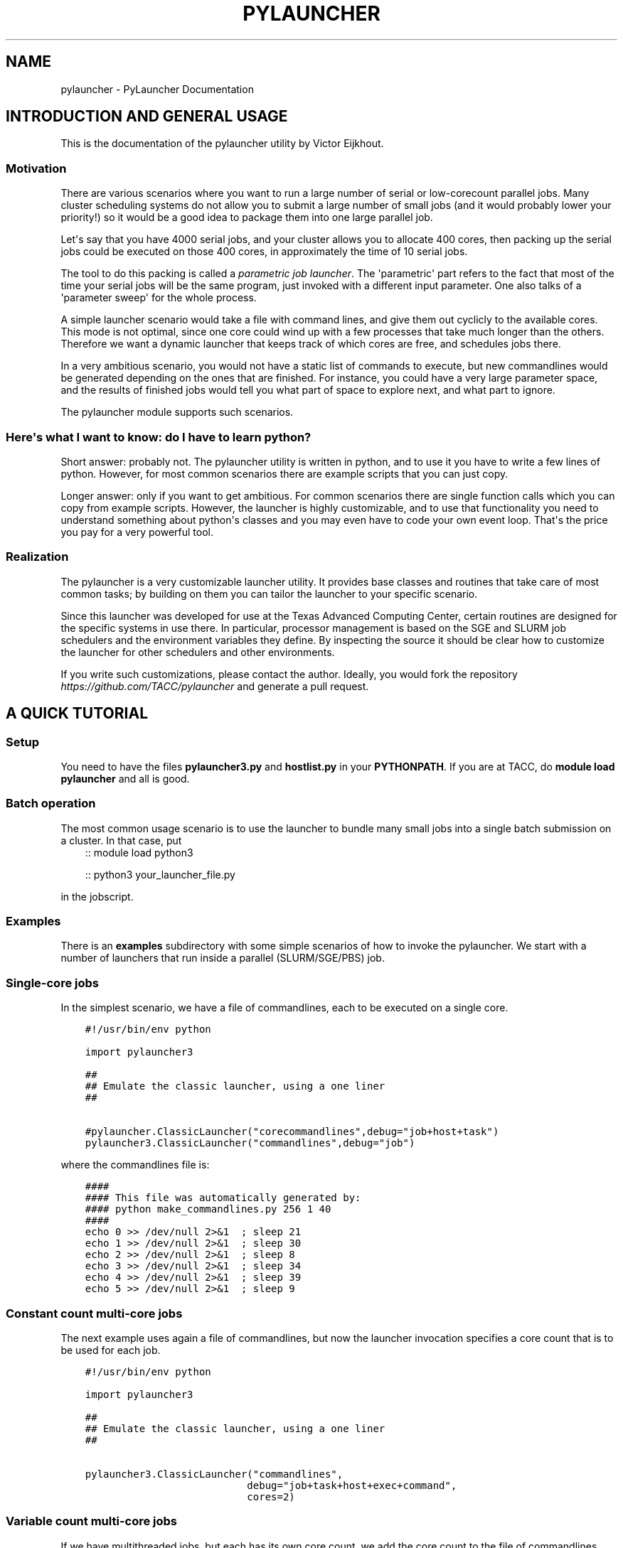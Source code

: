 .\" Man page generated from reStructuredText.
.
.TH "PYLAUNCHER" "1" "Jun 30, 2020" "3.2" "PyLauncher"
.SH NAME
pylauncher \- PyLauncher Documentation
.
.nr rst2man-indent-level 0
.
.de1 rstReportMargin
\\$1 \\n[an-margin]
level \\n[rst2man-indent-level]
level margin: \\n[rst2man-indent\\n[rst2man-indent-level]]
-
\\n[rst2man-indent0]
\\n[rst2man-indent1]
\\n[rst2man-indent2]
..
.de1 INDENT
.\" .rstReportMargin pre:
. RS \\$1
. nr rst2man-indent\\n[rst2man-indent-level] \\n[an-margin]
. nr rst2man-indent-level +1
.\" .rstReportMargin post:
..
.de UNINDENT
. RE
.\" indent \\n[an-margin]
.\" old: \\n[rst2man-indent\\n[rst2man-indent-level]]
.nr rst2man-indent-level -1
.\" new: \\n[rst2man-indent\\n[rst2man-indent-level]]
.in \\n[rst2man-indent\\n[rst2man-indent-level]]u
..
.SH INTRODUCTION AND GENERAL USAGE
.sp
This is the documentation of the pylauncher utility by Victor Eijkhout.
.SS Motivation
.sp
There are various scenarios where you want to run
a large number of serial or low\-corecount parallel jobs.
Many cluster scheduling systems do not allow you to
submit a large number of small jobs (and it would probably
lower your priority!) so it would be a good idea
to package them into one large parallel job.
.sp
Let\(aqs say that you have 4000 serial jobs, and your cluster allows
you to allocate 400 cores, then packing up the serial jobs could
be executed on those 400 cores, in approximately the time of 10 serial jobs.
.sp
The tool to do this packing is called a \fIparametric job launcher\fP\&.
The \(aqparametric\(aq part refers to the fact that most of the time your
serial jobs will be the same program, just invoked with a different input parameter.
One also talks of a \(aqparameter sweep\(aq for the whole process.
.sp
A simple launcher scenario would take a file with command lines,
and give them out cyclicly to the available cores. This mode
is not optimal, since one core could wind up with a few processes
that take much longer than the others. Therefore we want a dynamic launcher
that keeps track of which cores are free, and schedules jobs there.
.sp
In a very ambitious scenario, you would not have a static list of
commands to execute, but new commandlines would be generated
depending on the ones that are finished. For instance, you could have
a very large parameter space, and the results of finished jobs
would tell you what part of space to explore next, and what part
to ignore.
.sp
The pylauncher module supports such scenarios.
.SS Here\(aqs what I want to know: do I have to learn python?
.sp
Short answer: probably not. The pylauncher utility is
written in python, and to use it you have to write a few lines of python.
However, for most common scenarios there are example scripts that you
can just copy.
.sp
Longer answer: only if you want to get ambitious.
For common scenarios there are single function calls which you
can copy from example scripts. However, the launcher is highly customizable,
and to use that functionality you need to understand something about python\(aqs
classes and you may even have to code your own event loop. That\(aqs the price you
pay for a very powerful tool.
.SS Realization
.sp
The pylauncher is a very customizable launcher utility.
It provides base classes and routines that take care of
most common tasks; by building on them you can tailor
the launcher to your specific scenario.
.sp
Since this launcher was developed for use at the Texas Advanced Computing Center,
certain routines are designed for the specific systems in use there.
In particular, processor management is based on the
SGE and SLURM job schedulers and the environment variables they define.
By inspecting the source it should be clear how to customize
the launcher for other schedulers and other environments.
.sp
If you write such customizations, please contact the author.
Ideally, you would fork the repository
\fI\%https://github.com/TACC/pylauncher\fP
and generate a pull request.
.SH A QUICK TUTORIAL
.SS Setup
.sp
You need to have the files \fBpylauncher3.py\fP and \fBhostlist.py\fP in your \fBPYTHONPATH\fP\&.
If you are at TACC, do \fBmodule load pylauncher\fP and all is good.
.SS Batch operation
.sp
The most common usage scenario is to use the launcher to bundle many small jobs
into a single batch submission on a cluster. In that case, put
.INDENT 0.0
.INDENT 3.5
::
module load python3
.sp
::
python3 your_launcher_file.py
.UNINDENT
.UNINDENT
.sp
in the jobscript.
.SS Examples
.sp
There is an \fBexamples\fP subdirectory with some simple scenarios
of how to invoke the pylauncher. We start with a number of launchers
that run inside a parallel (SLURM/SGE/PBS) job.
.SS Single\-core jobs
.sp
In the simplest scenario, we have a file of commandlines,
each to be executed on a single core.
.INDENT 0.0
.INDENT 3.5
.sp
.nf
.ft C
#!/usr/bin/env python

import pylauncher3

##
## Emulate the classic launcher, using a one liner
##

#pylauncher.ClassicLauncher("corecommandlines",debug="job+host+task")
pylauncher3.ClassicLauncher("commandlines",debug="job")


.ft P
.fi
.UNINDENT
.UNINDENT
.sp
where the commandlines file is:
.INDENT 0.0
.INDENT 3.5
.sp
.nf
.ft C
####
#### This file was automatically generated by: 
#### python make_commandlines.py 256 1 40
####
echo 0 >> /dev/null 2>&1  ; sleep 21
echo 1 >> /dev/null 2>&1  ; sleep 30
echo 2 >> /dev/null 2>&1  ; sleep 8
echo 3 >> /dev/null 2>&1  ; sleep 34
echo 4 >> /dev/null 2>&1  ; sleep 39
echo 5 >> /dev/null 2>&1  ; sleep 9

.ft P
.fi
.UNINDENT
.UNINDENT
.SS Constant count multi\-core jobs
.sp
The next example uses again a file of commandlines, but now the
launcher invocation specifies a core count that is to be used for
each job.
.INDENT 0.0
.INDENT 3.5
.sp
.nf
.ft C
#!/usr/bin/env python

import pylauncher3

##
## Emulate the classic launcher, using a one liner
##

pylauncher3.ClassicLauncher("commandlines",
                           debug="job+task+host+exec+command",
                           cores=2)


.ft P
.fi
.UNINDENT
.UNINDENT
.SS Variable count multi\-core jobs
.sp
If we have multithreaded jobs, but each has its own core count,
we add the core count to the file of commandlines, and we tell
the launcher invocation that that is where the counts are found.
.INDENT 0.0
.INDENT 3.5
.sp
.nf
.ft C
#!/usr/bin/env python

import pylauncher3

##
## Emulate the classic launcher, using a one liner
##

pylauncher3.ClassicLauncher("corecommandlines",
                           debug="job+task+host+exec+command",
                           cores="file",
                           )


.ft P
.fi
.UNINDENT
.UNINDENT
.INDENT 0.0
.INDENT 3.5
.sp
.nf
.ft C
#
# Automatically generated commandlines
#
5,echo "command 0"; sleep 21
5,echo "command 1"; sleep 14
5,echo "command 2"; sleep 23
5,echo "command 3"; sleep 13
5,echo "command 4"; sleep 29
5,echo "command 5"; sleep 12
5,echo "command 6"; sleep 23

.ft P
.fi
.UNINDENT
.UNINDENT
.SS MPI parallel jobs
.sp
If your program uses the MPI library and you want to run multiple
instances simultaneously, use the \fBIbrunLauncher\fP\&.
.INDENT 0.0
.INDENT 3.5
.sp
.nf
.ft C
4,./parallel 0 10
4,./parallel 1 10
4,./parallel 2 10
4,./parallel 3 10
4,./parallel 4 10
4,./parallel 5 10
4,./parallel 6 10
4,./parallel 7 10
4,./parallel 8 10
4,./parallel 9 10

.ft P
.fi
.UNINDENT
.UNINDENT
.sp
This example uses a provided program, \fBparallel.c\fP of two parameters:
.INDENT 0.0
.IP \(bu 2
the job number
.IP \(bu 2
the number of seconds running time
.UNINDENT
.sp
The program will report the size of its communicator, that is,
on how many cores it is running.
.SS Local jobs
.sp
If you own your computer and you want to run the parallel
the parameter sweep locally, use the \fBLocalLauncher\fP
.sp
Two parameters:
.INDENT 0.0
.IP \(bu 2
name of a file of commandlines
.IP \(bu 2
a count of how many jobs you want to run simultaneously, typically
the number of cores of your machine.
.UNINDENT
.SS Remote jobs
.sp
The launchers so far spawned all jobs on the machine where the launcher python script
is running. It is possible to run the python script in one location (say, a container)
while spawning jobs elsewhere. First, the \fBRemoteLauncher\fP takes a hostlist
and spawns jobs there through an ssh connection:
.INDENT 0.0
.INDENT 3.5
def RemoteLauncher(commandfile,hostlist,**kwargs)
.UNINDENT
.UNINDENT
.sp
Optional arguments:
.INDENT 0.0
.IP \(bu 2
\fBworkdir\fP : location for the temporary files
.IP \(bu 2
\fBppn\fP : how many jobs can be fitted on any one of the hosts
.IP \(bu 2
\fBcores\fP : number of cores allocated to each job
.sp
def IbrunRemoteLauncher(commandfile,hostlist,**kwargs)
.UNINDENT
.sp
Same arguments as the \fBRemoteLauncher\fP, now every job is start as an MPI execution.
.SS Job timeout
.sp
If individual tasks can take a varying amount of time and you may want
to kill them when they overrun some limit, you can add the
.INDENT 0.0
.INDENT 3.5
taskmaxruntime=30
.UNINDENT
.UNINDENT
.sp
option to the launcher command.
.INDENT 0.0
.INDENT 3.5
.sp
.nf
.ft C
#!/usr/bin/env python

import pylauncher3

##
## Classic launcher with a per\-task timeout
##

#pylauncher.ClassicLauncher("corecommandlines",debug="job+host+task")
pylauncher3.ClassicLauncher("commandlines",taskmaxruntime=30,delay=1,debug="job+host")


.ft P
.fi
.UNINDENT
.UNINDENT
.SS Job ID
.sp
The macro
.INDENT 0.0
.INDENT 3.5
PYL_ID
.UNINDENT
.UNINDENT
.sp
gets expanded to the task ID on the commandline.
.SS Job restarting
.sp
If your job runs out of time, it will leave a file \fBqueuestate\fP that
describes which tasks were completed, which ones were running, and
which ones were still scheduled to fun. You can submit a job using the
\fBResumeClassicLauncher\fP:
.INDENT 0.0
.INDENT 3.5
.sp
.nf
.ft C
#!/usr/bin/env python

import pylauncher

##
## This resumes a classic launcher from a queuestate file
##

pylauncher.ResumeClassicLauncher("queuestate",debug="job")

.ft P
.fi
.UNINDENT
.UNINDENT
.SH IMPLEMENTATION
.SS Commandline generation
.sp
The term \(aqcommandline\(aq has a technical meaning:
a commandline is a two\-element list or a tuple where the first member is the
Unix command and the second is a core count. These commandline tuples are generated
by a couple of types of generators.
.sp
The \fBCommandlineGenerator\fP base class handles the
basics of generating commandlines.
Most of the time you will use the derived class \fBFileCommandlineGenerator\fP which
turns a file of Unix commands into commandlines.
.sp
Most of the time a commandline generator will run until some supply of
commands run out. However,
the \fBDynamicCommandlineGenerator\fP class runs forever,
or at least until you tell it to stop, so it is good for
lists that are dynamically replenished.
.SS Host management
.sp
We have an abstract concept of a node, which is a slot for a job.
Host pools are the management structure for these nodes:
you can query a host pool for sufficient nodes to run a multiprocess job.
.sp
A host pool has associated with it an executor object, which represents
the way tasks (see below) are started on nodes in that pool. Executors are also
discussed below.
.SS Task management
.sp
Tasks are generated internally from a \fBTaskGenerator\fP object that
the user can specify. The \fBTaskQueue\fP object is created internally
in a \fBLauncherJob\fP\&.  For the \fBcompletion\fP argument of the \fBTaskGenerator\fP,
see below.
.SS Executors
.sp
At some point a task needs to be executed. It does that by applying the \fBexecute\fP
method of the \fBExecutor\fP object of the \fBHostPool\fP\&. (The thinking
behind attaching the execution to a host pool is that
different hostpools have different execution mechanisms.)
Executing a task takes a commandline and a host locator on which to execute it;
different classes derived from \fBExecutor\fP correspond to different spawning
mechanisms.
.SS Task Completion
.sp
Task management is largely done internally. The one aspect that a user
could customize is that of the completion mechanism: by default each
commandline that gets executed leaves a zero size file behind that is
branded with the task number. The TaskQueue object uses that to detect
that a task is finished, and therefore that its Node objects can be
released.
.sp
Task generators need completions dynamically generated since they need
to receive a job id. You could for instance specify code such as the
following; see the example launchers.
.INDENT 0.0
.INDENT 3.5
.sp
.nf
.ft C
completion=lambda x:FileCompletion( taskid=x,
             stamproot="expire",stampdir="workdir")
.ft P
.fi
.UNINDENT
.UNINDENT
.SS Jobs
.sp
All of the above components are pulled together in the LauncherJob class.
Writing your own launcher this way is fairly easy;
see the TACC section for some examples of launchers.
.SH TACC SPECIFICS AND EXTENDABILITY TO OTHER INSTALLATIONS
.sp
The pylauncher source has a number of classes and routines
that are tailored to the use at the Texas Advanced Computing Center.
For starters, there are two classes derived from \fBHostList\fP,
that parse the hostlists for the SGE and SLURM scheduler.
If you use Load Leveler or PBS, you can write your own
using these as an example.
.sp
Two utility functions may help you in writing customizations.
.SH TACC LAUNCHERS
.SH TRACING AND PROFILING
.sp
It is possible to generate trace output during a run and profiling
(or summary) information at the end.
.SS Trace output
.sp
You can get various kinds of trace output on your job. This is done by
specifying a \fBdebug=....\fP parameter to the creation of the various classes.
For the easy case, pass \fBdebug="job+host+task"\fP to a launcher object.
.sp
Here is a list of the keywords and what they report on:
.INDENT 0.0
.IP \(bu 2
host: for \fBHostPool\fP objects.
.IP \(bu 2
command: for \fBCommandlineGenerator\fP objects.
.IP \(bu 2
task: for \fBTask\fP and \fBTaskGenerator\fP objects.
.IP \(bu 2
exec: for \fBExecutor\fP objects. For the SSHExecutor this prints out the contents of the temporary file containing the whole environment definition.
.IP \(bu 2
ssh: for \fBSSHExecutor\fP objects.
.IP \(bu 2
job: for \fBLauncherJob\fP objects.
.UNINDENT
.SS Final reporting
.sp
Various classes can produce a report. This is intended to be used at the
end of a job, but you can do it really at any time. The predefined launchers
such as \fBClassicLauncher\fP
print out this stuff by default.
.SH TESTING
.sp
The pylauncher.py source file has a large number of unittests
that are designed for the nosetests framework: all routines and classes
starting with \fBtest\fP are only for testing purposes.
.INDENT 0.0
.IP \(bu 2
genindex
.UNINDENT
.INDENT 0.0
.IP \(bu 2
search
.UNINDENT
.SH AUTHOR
Victor Eijkhout
.SH COPYRIGHT
2013-2020, Victor Eijkhout
.\" Generated by docutils manpage writer.
.
